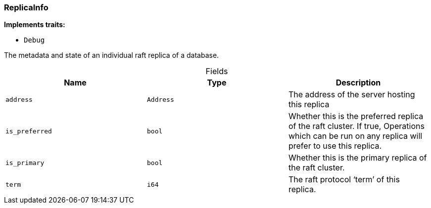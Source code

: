 [#_struct_ReplicaInfo]
=== ReplicaInfo

*Implements traits:*

* `Debug`

The metadata and state of an individual raft replica of a database.

[caption=""]
.Fields
// tag::properties[]
[cols=",,"]
[options="header"]
|===
|Name |Type |Description
a| `address` a| `Address` a| The address of the server hosting this replica
a| `is_preferred` a| `bool` a| Whether this is the preferred replica of the raft cluster. If true, Operations which can be run on any replica will prefer to use this replica.
a| `is_primary` a| `bool` a| Whether this is the primary replica of the raft cluster.
a| `term` a| `i64` a| The raft protocol ‘term’ of this replica.
|===
// end::properties[]

